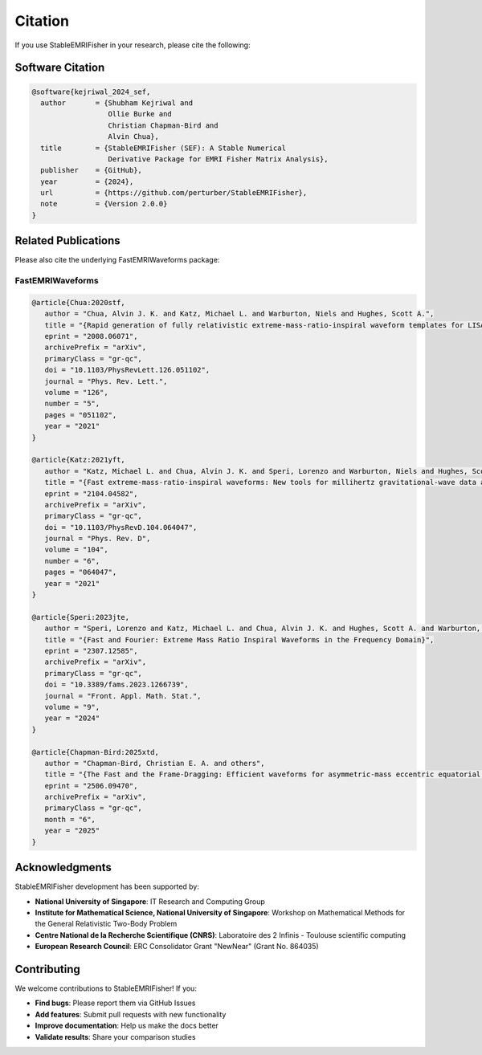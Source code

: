Citation
========

If you use StableEMRIFisher in your research, please cite the following:

Software Citation
-----------------

.. code-block:: bibtex

   @software{kejriwal_2024_sef,
     author       = {Shubham Kejriwal and
                     Ollie Burke and
                     Christian Chapman-Bird and
                     Alvin Chua},
     title        = {StableEMRIFisher (SEF): A Stable Numerical 
                     Derivative Package for EMRI Fisher Matrix Analysis},
     publisher    = {GitHub},
     year         = {2024},
     url          = {https://github.com/perturber/StableEMRIFisher},
     note         = {Version 2.0.0}
   }

Related Publications
--------------------

Please also cite the underlying FastEMRIWaveforms package:

FastEMRIWaveforms
~~~~~~~~~~~~~~~~~

.. code-block:: bibtex

  @article{Chua:2020stf,
     author = "Chua, Alvin J. K. and Katz, Michael L. and Warburton, Niels and Hughes, Scott A.",
     title = "{Rapid generation of fully relativistic extreme-mass-ratio-inspiral waveform templates for LISA data analysis}",
     eprint = "2008.06071",
     archivePrefix = "arXiv",
     primaryClass = "gr-qc",
     doi = "10.1103/PhysRevLett.126.051102",
     journal = "Phys. Rev. Lett.",
     volume = "126",
     number = "5",
     pages = "051102",
     year = "2021"
  }

  @article{Katz:2021yft,
     author = "Katz, Michael L. and Chua, Alvin J. K. and Speri, Lorenzo and Warburton, Niels and Hughes, Scott A.",
     title = "{Fast extreme-mass-ratio-inspiral waveforms: New tools for millihertz gravitational-wave data analysis}",
     eprint = "2104.04582",
     archivePrefix = "arXiv",
     primaryClass = "gr-qc",
     doi = "10.1103/PhysRevD.104.064047",
     journal = "Phys. Rev. D",
     volume = "104",
     number = "6",
     pages = "064047",
     year = "2021"
  }

  @article{Speri:2023jte,
     author = "Speri, Lorenzo and Katz, Michael L. and Chua, Alvin J. K. and Hughes, Scott A. and Warburton, Niels and Thompson, Jonathan E. and Chapman-Bird, Christian E. A. and Gair, Jonathan R.",
     title = "{Fast and Fourier: Extreme Mass Ratio Inspiral Waveforms in the Frequency Domain}",
     eprint = "2307.12585",
     archivePrefix = "arXiv",
     primaryClass = "gr-qc",
     doi = "10.3389/fams.2023.1266739",
     journal = "Front. Appl. Math. Stat.",
     volume = "9",
     year = "2024"
  }

  @article{Chapman-Bird:2025xtd,
     author = "Chapman-Bird, Christian E. A. and others",
     title = "{The Fast and the Frame-Dragging: Efficient waveforms for asymmetric-mass eccentric equatorial inspirals into rapidly-spinning black holes}",
     eprint = "2506.09470",
     archivePrefix = "arXiv",
     primaryClass = "gr-qc",
     month = "6",
     year = "2025"
  }


Acknowledgments
---------------

StableEMRIFisher development has been supported by:

* **National University of Singapore**: IT Research and Computing Group
* **Institute for Mathematical Science, National University of Singapore**: Workshop on Mathematical Methods for the General Relativistic Two-Body Problem
* **Centre National de la Recherche Scientifique (CNRS)**: Laboratoire des 2 Infinis - Toulouse scientific computing
* **European Research Council**: ERC Consolidator Grant "NewNear" (Grant No. 864035)

Contributing
------------

We welcome contributions to StableEMRIFisher! If you:

* **Find bugs**: Please report them via GitHub Issues
* **Add features**: Submit pull requests with new functionality  
* **Improve documentation**: Help us make the docs better
* **Validate results**: Share your comparison studies

